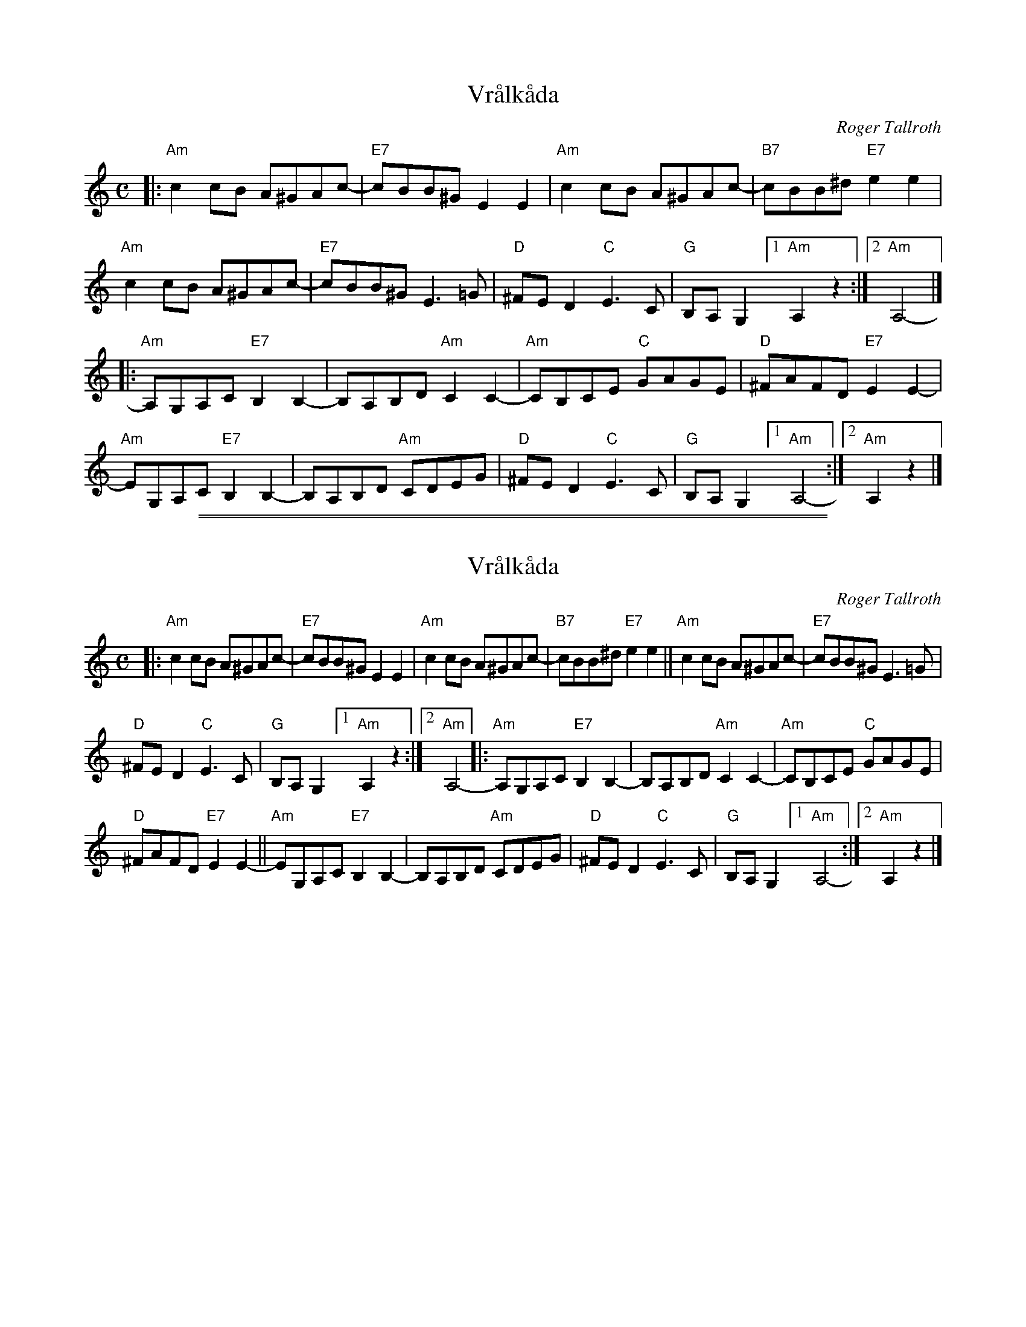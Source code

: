 
X: 1
T: Vr\aalk\aada
C: Roger Tallroth
R: shottish
Z: 2017 John Chambers <jc:trillian.mit.edu>
S: Printed page from Colin Fergusun & Heather Lee
M: C
L: 1/8
K: Am
|:\
"Am"c2cB A^GAc- | "E7"cBB^G E2E2 |\
"Am"c2cB A^GAc- | "B7"cBB^d "E7"e2e2 |
"Am"c2cB A^GAc- | "E7"cBB^G E3=G |\
"D"^FED2 "C"E3C | "G"B,A,G,2 [1 "Am"A,2z2 :|2 "Am"A,4- |]
|:\
"Am"A,G,A,C "E7"B,2B,2- | B,A,B,D "Am"C2C2- |\
"Am"CB,CE "C"GAGE | "D"^FAFD "E7"E2E2- |
"Am"EG,A,C "E7"B,2B,2- | B,A,B,D "Am"CDEG |\
"D"^FED2 "C"E3C | "G"B,A,G,2 [1 "Am"A,4- :|2 "Am"A,2z2 |]

%%sep 1 1 500
%%sep 1 1 500

X: 1
T: Vr\aalk\aada
C: Roger Tallroth
R: shottish
Z: 2017 John Chambers <jc:trillian.mit.edu>
S: Printed page from Colin Fergusun & Heather Lee
M: C
L: 1/8
K: Am
|:\
"Am"c2cB A^GAc- | "E7"cBB^G E2E2 |\
"Am"c2cB A^GAc- | "B7"cBB^d "E7"e2e2 ||\
"Am"c2cB A^GAc- | "E7"cBB^G E3=G |
"D"^FED2 "C"E3C | "G"B,A,G,2 [1 "Am"A,2z2 :|2 "Am"A,4- \
|:\
"Am"A,G,A,C "E7"B,2B,2- | B,A,B,D "Am"C2C2- |\
"Am"CB,CE "C"GAGE |
"D"^FAFD "E7"E2E2- ||\
"Am"EG,A,C "E7"B,2B,2- | B,A,B,D "Am"CDEG |\
"D"^FED2 "C"E3C | "G"B,A,G,2 [1 "Am"A,4- :|2 "Am"A,2z2 |]
